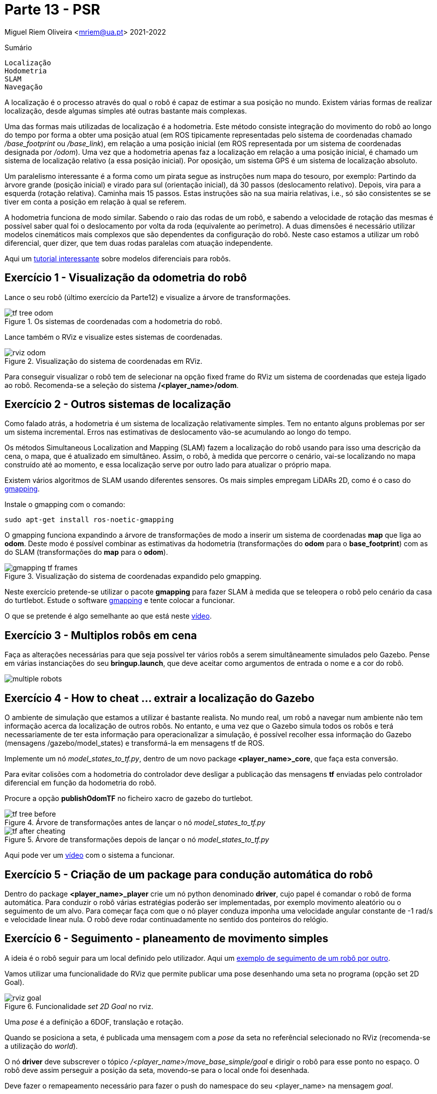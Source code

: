 = Parte 13 - PSR

Miguel Riem Oliveira <mriem@ua.pt>
2021-2022

// Instruções especiais para o asciidoc usar icons no output
:icons: html5
:iconsdir: /etc/asciidoc/images/icons
:stem: latexmath

.Sumário
-------------------------------------------------------------
Localização
Hodometria
SLAM
Navegação
-------------------------------------------------------------

A localização é o processo através do qual o robô é capaz de estimar a sua posição no mundo.
Existem várias formas de realizar localização, desde algumas simples até outras bastante mais complexas.

Uma das formas mais utilizadas de localização é a hodometria. Este método consiste integração do movimento do robô ao longo do tempo por forma a obter uma posição atual (em ROS tipicamente representadas pelo sistema de coordenadas chamado _/base_footprint_ ou _/base_link_),
em relação a uma posição inicial (em ROS representada por um sistema de coordenadas designada por _/odom_).
Uma vez que a hodometria apenas faz a localização em relação a uma posição inicial, é chamado um sistema de localização relativo (a essa posição inicial).
Por oposição, um sistema GPS é um sistema de localização absoluto.

Um paralelismo interessante é a forma como um pirata segue as instruções num mapa do tesouro, por exemplo: Partindo da àrvore grande (posição inicial) e virado para sul (orientação inicial),
dá 30 passos (deslocamento relativo). Depois, vira para a esquerda (rotação relativa). Caminha mais 15 passos.
Estas instruções são na sua mairia relativas, i.e., só são consistentes se se tiver em conta a posição em relação à qual se referem.

A hodometria funciona de modo similar. Sabendo o raio das rodas de um robô, e sabendo a velocidade de rotação
das mesmas é possível saber qual foi o deslocamento por volta da roda (equivalente ao perímetro). A duas dimensões é necessário utilizar modelos cinemáticos mais complexos que são dependentes
da configuração do robô. Neste caso estamos a utilizar um robô diferencial, quer dizer, que tem duas rodas paralelas com atuação independente.


================
Aqui um https://www.youtube.com/watch?v=aE7RQNhwnPQ[tutorial interessante] sobre modelos diferenciais para robôs.
================

Exercício 1 - Visualização da odometria do robô
-----------------------------------------------

Lance o seu robô (último exercício da Parte12) e visualize a árvore de transformações.

[.text-center]
.Os sistemas de coordenadas com a hodometria do robô.
image::docs/tf_tree_odom.png[]

Lance também o RViz e visualize estes sistemas de coordenadas.

[.text-center]
.Visualização do sistema de coordenadas em RViz.
image::docs/rviz_odom.png[]


================
Para conseguir visualizar o robô tem de selecionar na opção fixed frame do RViz um sistema de coordenadas que esteja ligado ao robô.
Recomenda-se a seleção do sistema **/<player_name>/odom**.
================

Exercício 2 - Outros sistemas de localização
--------------------------------------------

Como falado atrás, a hodometria é um sistema de localização relativamente simples. Tem no entanto alguns problemas por ser um sistema incremental.
Erros nas estimativas de deslocamento vão-se acumulando ao longo do tempo.

Os métodos Simultaneous Localization and Mapping (SLAM) fazem a localização do robô usando para
isso uma descrição da cena, o mapa, que é atualizado em simultâneo. Assim, o robô, à medida que percorre o cenário,
vai-se localizando no mapa construído até ao momento, e essa localização serve por outro lado para atualizar o próprio mapa.

Existem vários algoritmos de SLAM usando diferentes sensores. Os mais simples empregam LiDARs 2D, como é o caso do
http://wiki.ros.org/gmapping[gmapping].


================
Instale o gmapping com o comando:

   sudo apt-get install ros-noetic-gmapping
================

O gmapping funciona expandindo a árvore de transformações de modo a inserir um sistema de coordenadas **map** que liga ao **odom**.
Deste modo é possível combinar as estimativas da hodometria (transformações do **odom** para o **base_footprint**) com
as do SLAM (transformações do **map** para o **odom**).

[.text-center]
.Visualização do sistema de coordenadas expandido pelo gmapping.
image::docs/gmapping_tf_frames.png[]

Neste exercício pretende-se utilizar o pacote **gmapping** para fazer SLAM à medida que se teleopera o robô pelo cenário da casa do turtlebot.
Estude o software  http://wiki.ros.org/gmapping[gmapping] e tente colocar a funcionar.


================
O que se pretende é algo semelhante ao que está neste https://youtu.be/tCvMIDy8Sf8[vídeo].
================

Exercício 3 - Multiplos robôs em cena
-------------------------------------

Faça as alterações necessárias para que seja possível ter vários robôs a serem
simultâneamente simulados pelo Gazebo. Pense em várias instanciações do seu **bringup.launch**, que deve aceitar como
argumentos de entrada o nome e a cor do robô.

image::docs/multiple_robots.png[]

Exercício 4 - How to cheat ... extrair a localização do Gazebo
--------------------------------------------------------------

O ambiente de simulação que estamos a utilizar é bastante realista.
No mundo real, um robô a navegar num ambiente não tem informação acerca da localização
de outros robôs. No entanto, e uma vez que o Gazebo simula todos os robôs e terá necessariamente de ter esta informação para operacionalizar a simulação,
é possível recolher essa informação do Gazebo (mensagens /gazebo/model_states) e transformá-la em mensagens tf de ROS.

Implemente um nó _model_states_to_tf.py_, dentro de um novo package **<player_name>_core**,
que faça esta conversão.


================
Para evitar colisões com a hodometria do controlador deve desligar a publicação das mensagens **tf** enviadas pelo
controlador diferencial em função da hodometria do robô.


Procure a opção **publishOdomTF** no ficheiro xacro de gazebo do turtlebot.
================


.Árvore de transformações antes de lançar o nó _model_states_to_tf.py_
image::docs/tf_tree_before.png[]


.Árvore de transformações depois de lançar o nó _model_states_to_tf.py_
image::docs/tf_after_cheating.png[]

Aqui pode ver um https://youtu.be/mlGvgTpNJ_g[vídeo] com o sistema a funcionar.

Exercício 5 - Criação de um package para condução automática do robô
--------------------------------------------------------------------

Dentro do package **<player_name>_player** crie um nó python denominado **driver**, cujo papel é comandar o robô de forma automática.
Para conduzir o robô várias estratégias poderão ser implementadas, por exemplo movimento aleatório ou o seguimento de um alvo.
Para começar faça com que o nó player conduza imponha uma velocidade angular constante de -1 rad/s e velocidade linear nula.
O robô deve rodar continuadamente no sentido dos ponteiros do relógio.

Exercício 6 - Seguimento - planeamento de movimento simples
-----------------------------------------------------------

A ideia é o robô seguir para um local definido pelo utilizador. Aqui um https://www.youtube.com/watch?v=fymZY--pbZk[exemplo de seguimento de um robô por outro].

Vamos utilizar uma funcionalidade do RViz que permite publicar uma pose desenhando uma seta no programa (opção set 2D Goal).

.Funcionalidade _set 2D Goal_ no rviz.
image::docs/rviz_goal.png[]

================
Uma _pose_ é a definição a  6DOF, translação e rotação.
================

Quando se posiciona a seta, é publicada uma mensagem com a _pose_ da seta no referêncial selecionado no RViz (recomenda-se a utilização do _world_).

O nó **driver** deve subscrever o tópico _/<player_name>/move_base_simple/goal_ e dirigir o robô para esse ponto no espaço.
O robô deve assim perseguir a posição da seta, movendo-se para o local onde foi desenhada.

================
Deve fazer o remapeamento necessário para fazer o push do namespace do seu <player_name> na mensagem _goal_.
================

